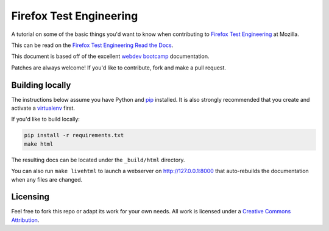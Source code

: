 Firefox Test Engineering
========================
A tutorial on some of the basic things you'd want to know when
contributing to `Firefox Test Engineering`_ at Mozilla.

This can be read on the `Firefox Test Engineering Read the Docs <http://firefox-test-engineering.readthedocs.io/en/latest/>`_.

This document is based off of the excellent `webdev bootcamp`_ documentation.

Patches are always welcome! If you'd like to contribute, fork and make a pull
request.

.. _`Firefox Test Engineering`: https://wiki.mozilla.org/TestEngineering
.. _`webdev bootcamp`: https://mozweb.readthedocs.io/

Building locally
----------------
The instructions below assume you have Python and `pip`_ installed. It is also
strongly recommended that you create and activate a `virtualenv`_ first.

If you'd like to build locally:

.. code-block:: sh

   pip install -r requirements.txt
   make html

The resulting docs can be located under the ``_build/html`` directory.

You can also run ``make livehtml`` to launch a webserver on
http://127.0.0.1:8000 that auto-rebuilds the documentation when any files are
changed.

.. _pip: https://pip.pypa.io/
.. _virtualenv: https://virtualenv.pypa.io/

Licensing
---------

Feel free to fork this repo or adapt its work for your own needs. All work
is licensed under a `Creative Commons Attribution`_.

.. _`Creative Commons Attribution`: https://creativecommons.org/licenses/by/4.0/
